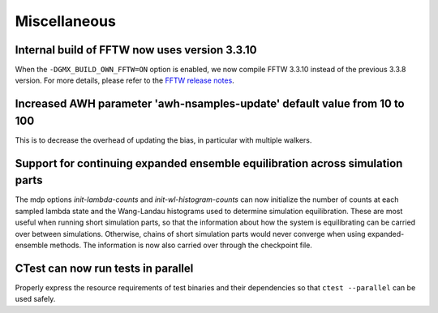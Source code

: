 Miscellaneous
^^^^^^^^^^^^^

.. Note to developers!
   Please use """"""" to underline the individual entries for fixed issues in the subfolders,
   otherwise the formatting on the webpage is messed up.
   Also, please use the syntax :issue:`number` to reference issues on GitLab, without
   a space between the colon and number!

Internal build of FFTW now uses version 3.3.10 
""""""""""""""""""""""""""""""""""""""""""""""

When the ``-DGMX_BUILD_OWN_FFTW=ON`` option is enabled, we now compile FFTW 3.3.10 instead
of the previous 3.3.8 version. For more details, please refer to the
`FFTW release notes <https://www.fftw.org/release-notes.html>`_.

Increased AWH parameter 'awh-nsamples-update' default value from 10 to 100
""""""""""""""""""""""""""""""""""""""""""""""""""""""""""""""""""""""""""

This is to decrease the overhead of updating the bias, in particular with multiple walkers.

Support for continuing expanded ensemble equilibration across simulation parts
""""""""""""""""""""""""""""""""""""""""""""""""""""""""""""""""""""""""""""""

The mdp options `init-lambda-counts` and `init-wl-histogram-counts`
can now initialize the number of counts at each sampled lambda state
and the Wang-Landau histograms used to determine simulation
equilibration. These are most useful when running short simulation
parts, so that the information about how the system is equilibrating
can be carried over between simulations.  Otherwise, chains of short
simulation parts would never converge when using expanded-ensemble methods.
The information is now also carried over through the checkpoint file.

CTest can now run tests in parallel
"""""""""""""""""""""""""""""""""""

Properly express the resource requirements of test binaries and
their dependencies so that ``ctest --parallel`` can be used safely.
